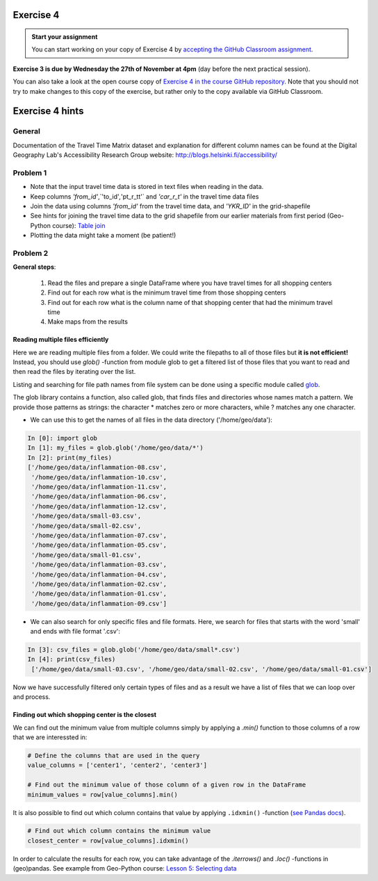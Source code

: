Exercise 4
==========

.. image:: https://img.shields.io/badge/launch-CSC%20notebook-blue.svg
   :target: https://notebooks.csc.fi/#/blueprint/8d7886c2f0ac402aa99235f8d289a52b

.. admonition:: Start your assignment

    You can start working on your copy of Exercise 4 by `accepting the GitHub Classroom assignment <https://classroom.github.com/a/FpA8NDxG>`__.


**Exercise 3 is due by Wednesday the 27th of November at 4pm** (day before the next practical session).

You can also take a look at the open course copy of `Exercise 4 in the course GitHub repository <https://github.com/AutoGIS-2019/Exercise-4>`__.
Note that you should not try to make changes to this copy of the exercise, but rather only to the copy available via GitHub Classroom.


Exercise 4 hints
================

General
-------

Documentation of the Travel Time Matrix dataset and explanation for different column names can be found at the
Digital Geography Lab's Accessibility Research Group website: `http://blogs.helsinki.fi/accessibility/ <http://blogs.helsinki.fi/accessibility/helsinki-region-travel-time-matrix-2015>`__

Problem 1
---------

- Note that the input travel time data is stored in text files when reading in the data.
- Keep columns `'from_id'`,`'to_id'`,`'pt_r_tt'` and `'car_r_t'` in the travel time data files
- Join the data using columns `'from_id'` from the travel time data, and `'YKR_ID'` in the grid-shapefile
- See hints for joining the travel time data to the grid shapefile from our earlier materials from first period (Geo-Python course): `Table join <https://geo-python.github.io/2017/lessons/L6/exercise-6-hints.html?highlight=merge#joining-data-from-one-dataframe-to-another>`__
- Plotting the data might take a moment (be patient!)

Problem 2
---------

**General steps**:

 1. Read the files and prepare a single DataFrame where you have travel times for all shopping centers
 2. Find out for each row what is the minimum travel time from those shopping centers
 3. Find out for each row what is the column name of that shopping center that had the minimum travel time
 4. Make maps from the results

Reading multiple files efficiently
~~~~~~~~~~~~~~~~~~~~~~~~~~~~~~~~~~

Here we are reading multiple files from a folder. We could write the filepaths to all of those files but **it is not efficient!**
Instead, you should use `glob()` -function from module glob to get a filtered list of those files that you want to read and then read the files by iterating over the list.

Listing and searching for file path names from file system can be done using a specific module called `glob <https://docs.python.org/3/library/glob.html>`__.

The glob library contains a function, also called glob, that finds files and directories whose names match a pattern.
We provide those patterns as strings: the character * matches zero or more characters, while ? matches any one character.

- We can use this to get the names of all files in the data directory ('/home/geo/data'):

.. code:: python

  In [0]: import glob
  In [1]: my_files = glob.glob('/home/geo/data/*')
  In [2]: print(my_files)
  ['/home/geo/data/inflammation-08.csv',
   '/home/geo/data/inflammation-10.csv',
   '/home/geo/data/inflammation-11.csv',
   '/home/geo/data/inflammation-06.csv',
   '/home/geo/data/inflammation-12.csv',
   '/home/geo/data/small-03.csv',
   '/home/geo/data/small-02.csv',
   '/home/geo/data/inflammation-07.csv',
   '/home/geo/data/inflammation-05.csv',
   '/home/geo/data/small-01.csv',
   '/home/geo/data/inflammation-03.csv',
   '/home/geo/data/inflammation-04.csv',
   '/home/geo/data/inflammation-02.csv',
   '/home/geo/data/inflammation-01.csv',
   '/home/geo/data/inflammation-09.csv']

- We can also search for only specific files and file formats. Here, we search for files that starts with the word 'small' and ends with file format '.csv':

.. code:: python

  In [3]: csv_files = glob.glob('/home/geo/data/small*.csv')
  In [4]: print(csv_files)
   ['/home/geo/data/small-03.csv', '/home/geo/data/small-02.csv', '/home/geo/data/small-01.csv']

Now we have successfully filtered only certain types of files and as a result we have a list of files that we
can loop over and process.


Finding out which shopping center is the closest
~~~~~~~~~~~~~~~~~~~~~~~~~~~~~~~~~~~~~~


We can find out the minimum value from multiple columns simply by applying a `.min()` function to those columns of a row that we are interessted in:

.. code:: python

    # Define the columns that are used in the query
    value_columns = ['center1', 'center2', 'center3']

    # Find out the minimum value of those column of a given row in the DataFrame
    minimum_values = row[value_columns].min()

It is also possible to find out which column contains that value by applying ``.idxmin()`` -function (`see Pandas docs <http://pandas.pydata.org/pandas-docs/version/0.18.1/generated/pandas.DataFrame.idxmin.html>`__).

.. code:: python

    # Find out which column contains the minimum value
    closest_center = row[value_columns].idxmin()

In order to calculate the results for each row, you can take advantage of the `.iterrows()` and `.loc()` -functions in (geo)pandas.
See example from Geo-Python course: `Lesson 5: Selecting data <https://geo-python.github.io/2017/lessons/L5/pandas-basic-operations.html#selecting-data-using-indices>`__

